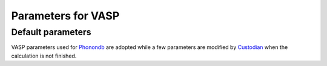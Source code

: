 ===================
Parameters for VASP
===================

Default parameters
===================

VASP parameters used for `Phonondb <http://phonondb.mtl.kyoto-u.ac.jp>`_
are adopted while a few parameters are modified by 
`Custodian <https://materialsproject.github.io/custodian/>`_
when the calculation is not finished.

.. csv-table:: Default parameters for VASP
    :file: ./files/default_params.csv
    :header-rows: 1
    :align: center

